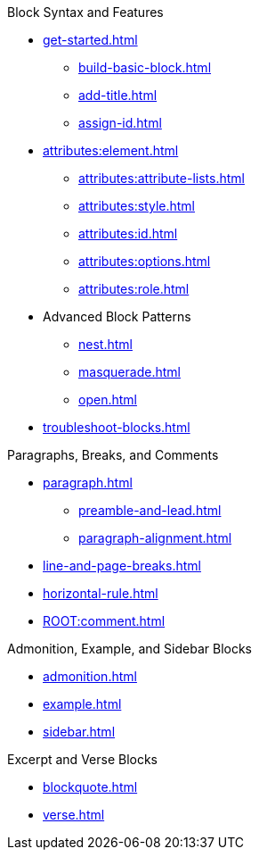 .Block Syntax and Features
* xref:get-started.adoc[]
** xref:build-basic-block.adoc[]
** xref:add-title.adoc[]
** xref:assign-id.adoc[]
* xref:attributes:element.adoc[]
** xref:attributes:attribute-lists.adoc[]
** xref:attributes:style.adoc[]
** xref:attributes:id.adoc[]
** xref:attributes:options.adoc[]
** xref:attributes:role.adoc[]
* Advanced Block Patterns
** xref:nest.adoc[]
** xref:masquerade.adoc[]
** xref:open.adoc[]
//** Customizing Substitutions
* xref:troubleshoot-blocks.adoc[]

.Paragraphs, Breaks, and Comments
* xref:paragraph.adoc[]
** xref:preamble-and-lead.adoc[]
** xref:paragraph-alignment.adoc[]
* xref:line-and-page-breaks.adoc[]
* xref:horizontal-rule.adoc[]
* xref:ROOT:comment.adoc[]

.Admonition, Example, and Sidebar Blocks
* xref:admonition.adoc[]
* xref:example.adoc[]
* xref:sidebar.adoc[]

.Excerpt and Verse Blocks
* xref:blockquote.adoc[]
* xref:verse.adoc[]
